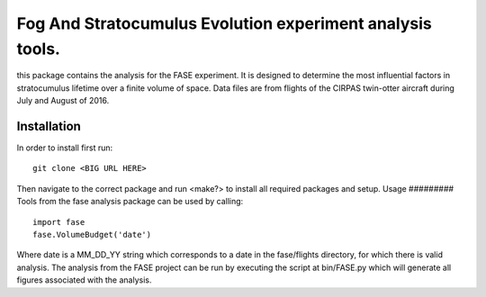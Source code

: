 *****
Fog And Stratocumulus Evolution experiment analysis tools.
*****
this package contains the analysis for the FASE experiment. It is designed to determine the most influential factors in stratocumulus lifetime over a finite volume of space. Data files are from flights of the CIRPAS twin-otter aircraft during July and August of 2016.

Installation
#########
In order to install first run:
::
	git clone <BIG URL HERE>
Then navigate to the correct package and run <make?> to install all required packages and setup.
Usage
#########
Tools from the fase analysis package can be used by calling:
::
	import fase
	fase.VolumeBudget('date')

Where date is a MM_DD_YY string which corresponds to a date in the fase/flights directory, for which there is valid analysis. The analysis from the FASE project can be run by executing the script at bin/FASE.py which will generate all figures associated with the analysis.